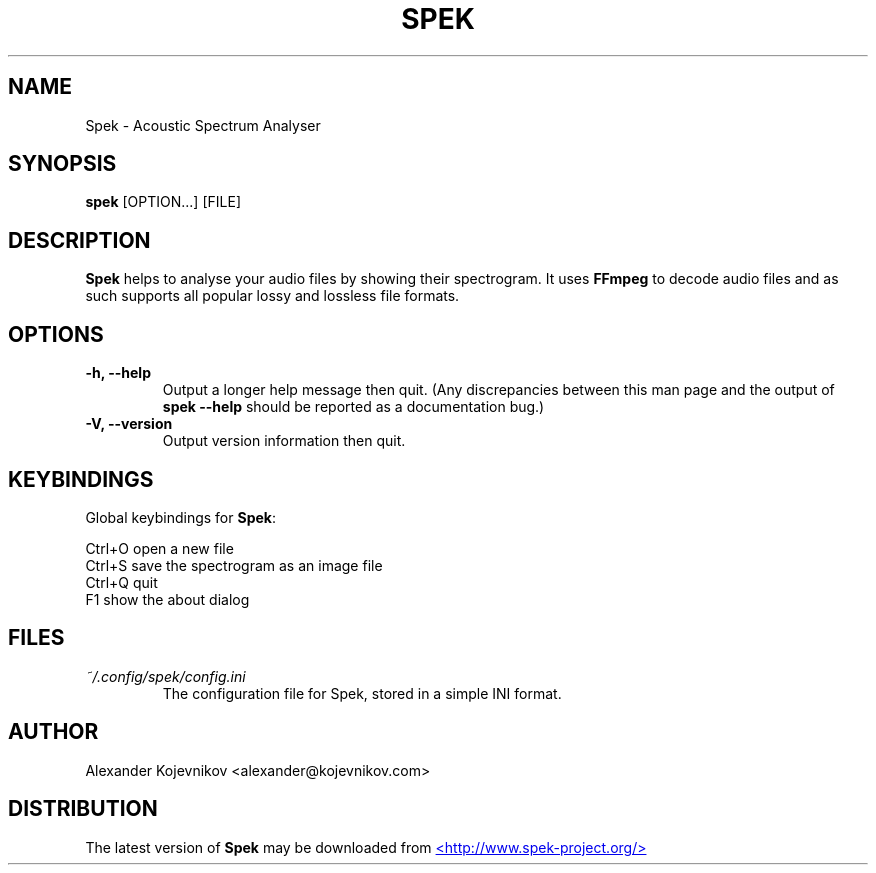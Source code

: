 .\" Copyright (C) 2011  Alexander Kojevnikov <alexander@kojevnikov.com>
.\"
.\" Spek is free software: you can redistribute it and/or modify
.\" it under the terms of the GNU General Public License as published by
.\" the Free Software Foundation, either version 3 of the License, or
.\" (at your option) any later version.
.\"
.\" Spek is distributed in the hope that it will be useful,
.\" but WITHOUT ANY WARRANTY; without even the implied warranty of
.\" MERCHANTABILITY or FITNESS FOR A PARTICULAR PURPOSE.  See the
.\" GNU General Public License for more details.
.\"
.\" You should have received a copy of the GNU General Public License
.\" along with Spek.  If not, see <http://www.gnu.org/licenses/>.
.\"
.TH SPEK "1" "" "Spek v0.6"
.SH NAME
Spek \- Acoustic Spectrum Analyser
.SH SYNOPSIS
.B spek
.RI [OPTION...] " " [FILE]
.SH DESCRIPTION
.B Spek
helps to analyse your audio files by showing their spectrogram.
It uses
.B FFmpeg
to decode audio files and as such supports all popular lossy
and lossless file formats.
.SH OPTIONS
.TP
.B \-h, --help
Output a longer help message then quit.  (Any discrepancies
between this man page and the output of
.B spek --help
should be reported as a documentation bug.)
.TP
.B \-V, --version
Output version information then quit.
.SH KEYBINDINGS
Global keybindings for
.BR Spek :
.P
Ctrl+O   open a new file
.br
Ctrl+S   save the spectrogram as an image file
.br
Ctrl+Q   quit
.br
F1       show the about dialog
.SH FILES
.I ~/.config/spek/config.ini
.RS
The configuration file for Spek, stored in a simple INI format.
.RE
.SH AUTHOR
Alexander Kojevnikov <alexander@kojevnikov.com>
.SH DISTRIBUTION
The latest version of
.B Spek
may be downloaded from
.UR http://www.spek-project.org/
<http://www.spek\-project.org/>
.UE
